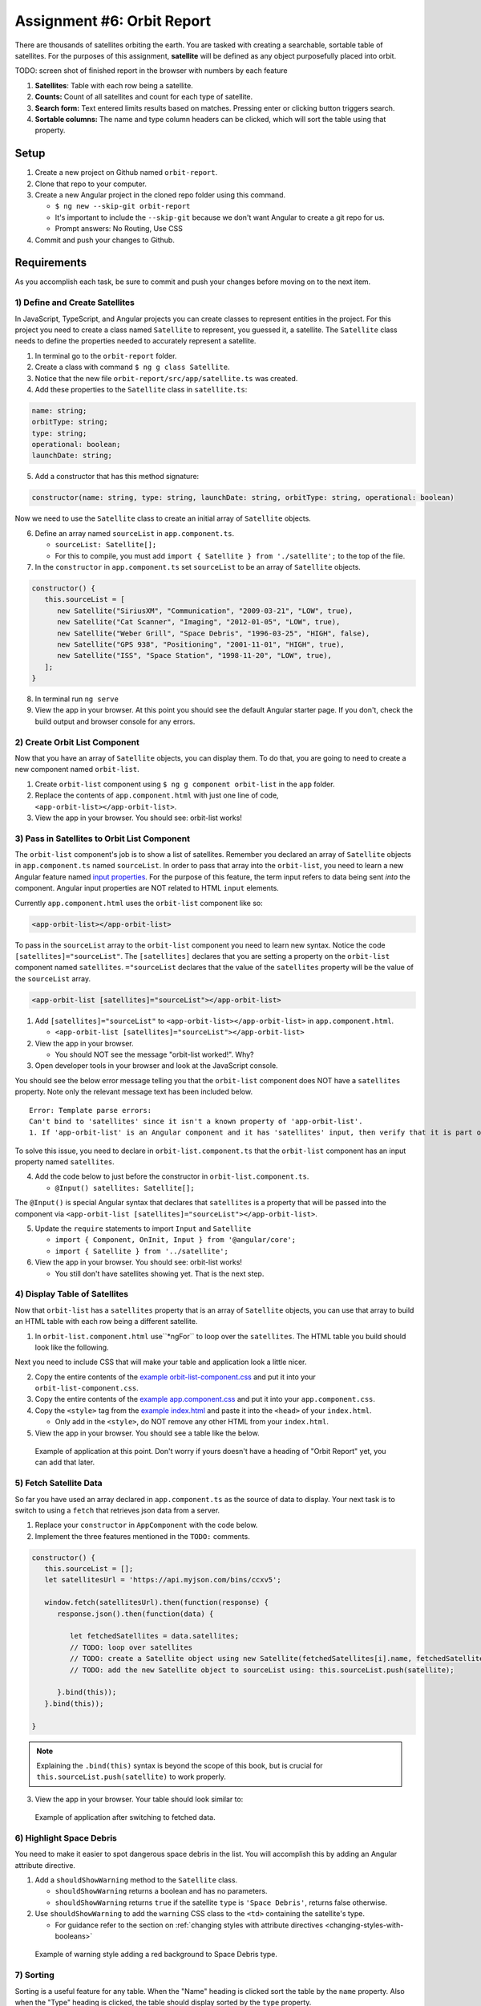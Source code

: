 
Assignment #6: Orbit Report
===========================

There are thousands of satellites orbiting the earth. You are tasked with creating a searchable, sortable table of satellites.
For the purposes of this assignment, **satellite** will be defined as any object purposefully placed into orbit.

TODO: screen shot of finished report in the browser with numbers by each feature

1. **Satellites**: Table with each row being a satellite.
2. **Counts:** Count of all satellites and count for each type of satellite.
3. **Search form:** Text entered limits results based on matches. Pressing enter or clicking button triggers search.
4. **Sortable columns:** The name and type column headers can be clicked, which will sort the table using that property.


Setup
-----

1. Create a new project on Github named ``orbit-report``.
2. Clone that repo to your computer.
3. Create a new Angular project in the cloned repo folder using this command.

   * ``$ ng new --skip-git orbit-report``
   * It's important to include the ``--skip-git`` because we don't want Angular to create a git repo for us.
   * Prompt answers: No Routing, Use CSS

4. Commit and push your changes to Github.


Requirements
------------

As you accomplish each task, be sure to commit and push your changes before moving on to the next item.

1) Define and Create Satellites
^^^^^^^^^^^^^^^^^^^^^^^^^^^^^^^

In JavaScript, TypeScript, and Angular projects you can create classes to represent entities in the project.
For this project you need to create a class named ``Satellite`` to represent, you guessed it, a satellite. The ``Satellite``
class needs to define the properties needed to accurately represent a satellite.

1. In terminal go to the ``orbit-report`` folder.
2. Create a class with command ``$ ng g class Satellite``.
3. Notice that the new file ``orbit-report/src/app/satellite.ts`` was created.
4. Add these properties to the ``Satellite`` class in ``satellite.ts``:

.. sourcecode:: js

   name: string;
   orbitType: string;
   type: string;
   operational: boolean;
   launchDate: string;

5. Add a constructor that has this method signature:

.. sourcecode:: typescript

   constructor(name: string, type: string, launchDate: string, orbitType: string, operational: boolean)

Now we need to use the ``Satellite`` class to create an initial array of ``Satellite`` objects.

6. Define an array named ``sourceList`` in ``app.component.ts``.

   * ``sourceList: Satellite[];``
   * For this to compile, you must add ``import { Satellite } from './satellite';`` to the top of the file.

7. In the ``constructor`` in ``app.component.ts`` set ``sourceList`` to be an array of ``Satellite`` objects.

.. sourcecode:: typescript

   constructor() {
      this.sourceList = [
         new Satellite("SiriusXM", "Communication", "2009-03-21", "LOW", true),
         new Satellite("Cat Scanner", "Imaging", "2012-01-05", "LOW", true),
         new Satellite("Weber Grill", "Space Debris", "1996-03-25", "HIGH", false),
         new Satellite("GPS 938", "Positioning", "2001-11-01", "HIGH", true),
         new Satellite("ISS", "Space Station", "1998-11-20", "LOW", true),
      ];
   }

8. In terminal run ``ng serve``
9. View the app in your browser. At this point you should see the default Angular starter page. If you don't, check the build output and browser console for any errors.


2) Create Orbit List Component
^^^^^^^^^^^^^^^^^^^^^^^^^^^^^^

Now that you have an array of ``Satellite`` objects, you can display them. To do that, you are going to need to create a
new component named ``orbit-list``.

#. Create ``orbit-list`` component using ``$ ng g component orbit-list`` in the ``app`` folder.
#. Replace the contents of ``app.component.html`` with just one line of code, ``<app-orbit-list></app-orbit-list>``.
#. View the app in your browser. You should see: orbit-list works!


3) Pass in Satellites to Orbit List Component
^^^^^^^^^^^^^^^^^^^^^^^^^^^^^^^^^^^^^^^^^^^^^

The ``orbit-list`` component's job is to show a list of satellites. Remember you declared an array of ``Satellite`` objects in
``app.component.ts`` named ``sourceList``. In order to pass that array into the ``orbit-list``, you need to learn a new Angular
feature named `input properties <https://angular.io/guide/component-interaction#pass-data-from-parent-to-child-with-input-binding>`_.
For the purpose of this feature, the term input refers to data being sent *into* the component. Angular input properties are NOT related to HTML ``input``
elements.

Currently ``app.component.html`` uses the ``orbit-list`` component like so:

.. sourcecode:: html+ng2

   <app-orbit-list></app-orbit-list>

To pass in the ``sourceList`` array to the ``orbit-list`` component you need to learn new syntax.
Notice the code ``[satellites]="sourceList"``. The ``[satellites]`` declares that you are setting a
property on the ``orbit-list`` component named ``satellites``. ``="sourceList`` declares that the value
of the ``satellites`` property will be the value of the ``sourceList`` array.

.. sourcecode:: html+ng2

   <app-orbit-list [satellites]="sourceList"></app-orbit-list>

1. Add ``[satellites]="sourceList"`` to ``<app-orbit-list></app-orbit-list>`` in ``app.component.html``.

   * ``<app-orbit-list [satellites]="sourceList"></app-orbit-list>``

2. View the app in your browser.

   * You should NOT see the message "orbit-list worked!". Why?
   
3. Open developer tools in your browser and look at the JavaScript console.

You should see the below error message telling you that the ``orbit-list`` component does NOT have a ``satellites`` property.
Note only the relevant message text has been included below.

::

  Error: Template parse errors:
  Can't bind to 'satellites' since it isn't a known property of 'app-orbit-list'.
  1. If 'app-orbit-list' is an Angular component and it has 'satellites' input, then verify that it is part of this module.

To solve this issue, you need to declare in ``orbit-list.component.ts`` that the ``orbit-list`` component has an input property named ``satellites``.

4. Add the code below to just before the constructor in ``orbit-list.component.ts``.
   
   * ``@Input() satellites: Satellite[];``

The ``@Input()`` is special Angular syntax that declares that ``satellites`` is a property that will be passed into the component via ``<app-orbit-list [satellites]="sourceList"></app-orbit-list>``.

5. Update the ``require`` statements to import ``Input`` and ``Satellite``

   * ``import { Component, OnInit, Input } from '@angular/core';``
   * ``import { Satellite } from '../satellite';``

6. View the app in your browser. You should see: orbit-list works!

   * You still don't have satellites showing yet. That is the next step.


4) Display Table of Satellites
^^^^^^^^^^^^^^^^^^^^^^^^^^^^^^

Now that ``orbit-list`` has a ``satellites`` property that is an array of ``Satellite`` objects, you can
use that array to build an HTML table with each row being a different satellite.

1. In ``orbit-list.component.html`` use``*ngFor`` to loop over the ``satellites``. The HTML table you build should look like the following.

.. sourcecode:: html+ng2
   :linenos:

   <h3>Orbit Report</h3>
   <table>
      <tr class="header-row">
         <th class="sortable">Name</th>
         <th class="sortable">Type</th>
         <th>Operational</th>
         <th>Orbit Type</th>
         <th>Launch Date</th>
      </tr>
      <!-- TODO: put <tr *ngFor=""></tr> here -->
   </table>

Next you need to include CSS that will make your table and application look a little nicer.

2. Copy the entire contents of the `example orbit-list-component.css  <https://gist.github.com/welzie/5247f5ac36e973903cd5202af50932e6>`_ and put it into your ``orbit-list-component.css``.
3. Copy the entire contents of the `example app.component.css <https://gist.github.com/welzie/5247f5ac36e973903cd5202af50932e6>`_ and put it into your ``app.component.css``.
4. Copy the ``<style>`` tag from the `example index.html <https://gist.github.com/welzie/5247f5ac36e973903cd5202af50932e6>`_ and paste it into the ``<head>`` of your ``index.html``.

   * Only add in the ``<style>``, do NOT remove any other HTML from your ``index.html``.

5. View the app in your browser. You should see a table like the below.

.. figure:: figures/basic-table-satellites.png
   :alt: Screen shot of browser showing http://localhost:4200 with a table of four satellites.

   Example of application at this point. Don't worry if yours doesn't have a heading of "Orbit Report" yet, you can add that later.


5) Fetch Satellite Data
^^^^^^^^^^^^^^^^^^^^^^^

So far you have used an array declared in ``app.component.ts`` as the source of data to display.
Your next task is to switch to using a ``fetch`` that retrieves json data from a server.

1. Replace your ``constructor`` in ``AppComponent`` with the code below.
2. Implement the three features mentioned in the ``TODO:`` comments.

.. sourcecode:: typescript

   constructor() {
      this.sourceList = [];
      let satellitesUrl = 'https://api.myjson.com/bins/ccxv5';

      window.fetch(satellitesUrl).then(function(response) {
         response.json().then(function(data) {

            let fetchedSatellites = data.satellites;
            // TODO: loop over satellites
            // TODO: create a Satellite object using new Satellite(fetchedSatellites[i].name, fetchedSatellites[i].type, fetchedSatellites[i].launchDate, fetchedSatellites[i].orbitType, fetchedSatellites[i].operational);
            // TODO: add the new Satellite object to sourceList using: this.sourceList.push(satellite);

         }.bind(this));
      }.bind(this));

   }

.. note::

   Explaining the ``.bind(this)`` syntax is beyond the scope of this book, but is crucial for ``this.sourceList.push(satellite)`` to work properly.

3. View the app in your browser. Your table should look similar to:

.. figure:: figures/fetched-table-satellites.png
   :alt: Screen shot of browser showing http://localhost:4200 with a table of 9 satellites.

   Example of application after switching to fetched data.


6) Highlight Space Debris
^^^^^^^^^^^^^^^^^^^^^^^^^

You need to make it easier to spot dangerous space debris in the list. You will accomplish this
by adding an Angular attribute directive.

#. Add a ``shouldShowWarning`` method to the ``Satellite`` class.

   * ``shouldShowWarning`` returns a boolean and has no parameters.
   * ``shouldShowWarning`` returns ``true`` if the satellite ``type`` is ``'Space Debris'``, returns false otherwise.

#. Use ``shouldShowWarning`` to add the ``warning`` CSS class to the ``<td>`` containing the satellite's type.

   * For guidance refer to the section on :ref:`changing styles with attribute directives <changing-styles-with-booleans>`

.. figure:: figures/table-satellites-with-warning.png
   :alt: Screen shot of browser showing http://localhost:4200 with a table of 9 satellites, with Space Debris cell having a red background.

   Example of warning style adding a red background to Space Debris type.


7) Sorting
^^^^^^^^^^

Sorting is a useful feature for any table. When the "Name" heading is clicked sort the table by the
``name`` property. Also when the "Type" heading is clicked, the table should display sorted by the
``type`` property.

1. Add an Angular click handler that calls ``sort('name')`` to the Name  ``<th>`` element.
2. Add an Angular click handler that calls ``sort('type')`` to the Type ``<th>`` element.
3. Add a ``sort`` method to the ``OrbitListComponent`` class.

   * The sorting method has been provided below.
   * For an example of sort working, see :ref:`Orbit Report Demo <orbit-report-demo>`.

.. note::

   The provided ``sort`` method contains a new usage of ``array.sort``. has been used without passing it a
   function that is used to compare all the items in the array. This compare function allows the programmer
   to control how the array is sorted. For more details see the `MDN description of sort using a compare
   function <https://developer.mozilla.org/en-US/docs/Web/JavaScript/Reference/Global_Objects/Array/sort#Description>`_

.. sourcecode:: typescript
   :linenos:

   sort(column: string): void {
    // array.sort modifies the array, sorting the items based on the given compare function
    this.satellites.sort(function(a: Satellite, b: Satellite): number {
      if(a[column] < b[column]) {
        return -1;
      } else if (a[column] > b[column]) {
        return 1;
      }
      return 0;
     });
   }


8) Searching
^^^^^^^^^^^^

You are doing great! Only two more features to add. Next you will add a search feature.

#. Add this HTML ``<div class="search-form"></div>`` in your ``app.component.html``.
#. Add an ``<input>`` element inside the ``<div>``.
#. Add a ``<button>`` element inside the ``<div>``.
#. Add an Angular ``(click)`` handler to the ``<button>`` that when triggered calls ``search(searchTerm.value)``

   * ``searchTerm`` being the local variable name for the ``<input>``

#. Add an Angular ``(keyup.enter)`` handler to the ``<input>`` that when triggered calls ``search(searchTerm.value)``
#. Add a ``search`` method to the ``AppComponent`` class.

   * The ``search`` method is provided below.

.. sourcecode:: typescript
   :linenos:

   search(searchTerm: string): void {
      let matchingSatellites: Satellite[] = [];
      searchTerm = searchTerm.toLowerCase();
      for(let i=0; i < this.sourceList.length; i++) {
         let name = this.sourceList[i].name.toLowerCase();
         if (name.indexOf(searchTerm) >= 0) {
            matchingSatellites.push(this.sourceList[i]);
         }
      }
      // assign this.displayList to be the the array of matching satellites
      // this will cause Angular to re-make the table, but now only containing matches
      this.displayList = matchingSatellites;
   }

Notice the usage of a new variable named ``displayList``. ``displayList`` should contain the ``Satellite`` objects
that the user wants to see. Previously ALL the satellites were displayed, because there was not a search feature. 
Now the user can perform a search, which means they want to see ONLY the matching results. The ``sourceList`` variable contains ALL
the ``Satellite`` objects. If you removed the ``Satellite`` objects from ``sourceList`` that didn't match the search term, then
the user could never see them again. Instead when the user performs a search, ``displayList`` will be populated with only the matching
``Satellite`` objects in ``sourceList``. Matching is defined as ``satellite.name`` containing the search term.

7. Add the ``displayList: Satellite[];`` property to the ``AppComponent`` class.

   * Set ``displayList = []`` in the constructor.

8. Pass in the ``displayList`` to the ``orbit-list-component``.

   * ``<app-orbit-list [satellites]="displayList"></app-orbit-list>``

9. View the app in your browser. Why is the table empty when the app loads?

   * What is the value of ``displayList`` when the app first loads?

10. Set ``displayList`` to be a copy of ``sourceList`` when the app loads.

    * Add this code after ``sourceList`` has been populated by the fetched data in the ``constructor``.

.. sourcecode:: typescript

         // make a copy of the sourceList to be shown to the user
         this.displayList = this.sourceList.slice(0);
      }.bind(this));
   }.bind(this));

11. For an example of search working, see :ref:`Orbit Report Demo <orbit-report-demo>`.


9) Counting Satellites
^^^^^^^^^^^^^^^^^^^^^^

For the last feature, you are on your own. You are tasked with creating a new component that
shows the total count and count by type for the satellites currently displayed in the table.

#. Create an ``orbit-counts`` component.
#. Copy the entire contents of the `example orbit-counts.component.css  <https://gist.github.com/welzie/5247f5ac36e973903cd5202af50932e6>`_ and put it into your ``orbit-counts.component.css``.
#. Use the component in ``app.component.html``.
#. Pass in ``displayList`` via ``[satellites]="displayList"``.
#. Use the given HTML as a template.
#. The rest of the steps are left for you to figure out.

.. sourcecode:: html

   <h3>Satellite Counts:</h3>
   <div class="counts">
      <div>Total: <span>9</span></div>
      <div>Total Space Debris: <span>1</span></div>
      <div>Total Communication: <span>2</span></div>
      <div>Total Probe: <span>2</span></div>
      <div>Total Positioning: <span>1</span></div>
      <div>Total Space Station: <span>2</span></div>
      <div>Total Telescope: <span>1</span></div>
   </div>

.. figure:: figures/orbit-counts-output.png
   :alt: Example of six satellite counts being displayed.

   Example of the seven different satellite counts being displayed.


Bonus Mission
-------------

Search feature should also find matches using the ``orbitType`` and ``type`` properties.


Submitting Your Work
--------------------

In Canvas, open the Orbit Report assignment and click the "Submit" button.
An input box will appear.

Copy the URL for your Github repository and paste it into the box, then click
"Submit" again.


.. _orbit-report-demo:

Application Demo
----------------

TODO: video of all features being demoed (not including bonus)
TODO: I have an mp4 of the demo saved. Need to upload it to youtube. (It was too large for gif)
